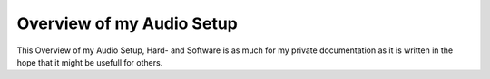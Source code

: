Overview of my Audio Setup
===========================

This Overview of my Audio Setup, Hard- and Software is as much for my private documentation as it is written in the hope that it might be usefull for others.

